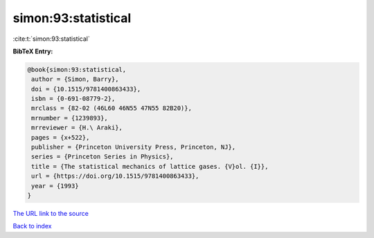 simon:93:statistical
====================

:cite:t:`simon:93:statistical`

**BibTeX Entry:**

.. code-block:: bibtex

   @book{simon:93:statistical,
    author = {Simon, Barry},
    doi = {10.1515/9781400863433},
    isbn = {0-691-08779-2},
    mrclass = {82-02 (46L60 46N55 47N55 82B20)},
    mrnumber = {1239893},
    mrreviewer = {H.\ Araki},
    pages = {x+522},
    publisher = {Princeton University Press, Princeton, NJ},
    series = {Princeton Series in Physics},
    title = {The statistical mechanics of lattice gases. {V}ol. {I}},
    url = {https://doi.org/10.1515/9781400863433},
    year = {1993}
   }
`The URL link to the source <ttps://doi.org/10.1515/9781400863433}>`_


`Back to index <../By-Cite-Keys.html>`_
